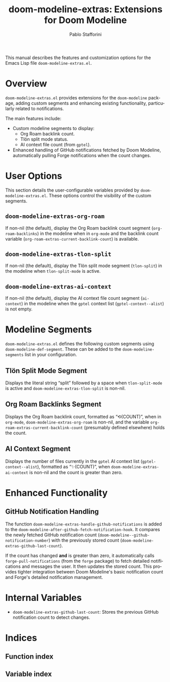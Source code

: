 #+title: doom-modeline-extras: Extensions for Doom Modeline
#+author: Pablo Stafforini
#+email: pablo@stafforini.com
#+language: en
#+options: ':t toc:t author:t email:t num:t
#+startup: content
#+export_file_name: doom-modeline-extras.info
#+texinfo_filename: doom-modeline-extras.info
#+texinfo_dir_category: Emacs misc features
#+texinfo_dir_title: Doom Modeline Extras: (doom-modeline-extras)
#+texinfo_dir_desc: Extensions for Doom Modeline

This manual describes the features and customization options for the Emacs Lisp file =doom-modeline-extras.el=.

* Overview
:PROPERTIES:
:CUSTOM_ID: h:overview
:END:

=doom-modeline-extras.el= provides extensions for the =doom-modeline= package, adding custom segments and enhancing existing functionality, particularly related to notifications.

The main features include:

+ Custom modeline segments to display:
  + Org Roam backlink count.
  + Tlön split mode status.
  + AI context file count (from =gptel=).
+ Enhanced handling of GitHub notifications fetched by Doom Modeline, automatically pulling Forge notifications when the count changes.

* User Options
:PROPERTIES:
:CUSTOM_ID: h:user-options
:END:

This section details the user-configurable variables provided by =doom-modeline-extras.el=. These options control the visibility of the custom segments.

** ~doom-modeline-extras-org-roam~
:PROPERTIES:
:CUSTOM_ID: h:doom-modeline-extras-org-roam
:END:

#+vindex: doom-modeline-extras-org-roam
If non-nil (the default), display the Org Roam backlink count segment (=org-roam-backlinks=) in the modeline when in =org-mode= and the backlink count variable (=org-roam-extras-current-backlink-count=) is available.

** ~doom-modeline-extras-tlon-split~
:PROPERTIES:
:CUSTOM_ID: h:doom-modeline-extras-tlon-split
:END:

#+vindex: doom-modeline-extras-tlon-split
If non-nil (the default), display the Tlön split mode segment (=tlon-split=) in the modeline when =tlon-split-mode= is active.

** ~doom-modeline-extras-ai-context~
:PROPERTIES:
:CUSTOM_ID: h:doom-modeline-extras-ai-context
:END:

#+vindex: doom-modeline-extras-ai-context
If non-nil (the default), display the AI context file count segment (=ai-context=) in the modeline when the =gptel= context list (=gptel-context--alist=) is not empty.

* Modeline Segments
:PROPERTIES:
:CUSTOM_ID: h:modeline-segments
:END:

=doom-modeline-extras.el= defines the following custom segments using ~doom-modeline-def-segment~. These can be added to the ~doom-modeline-segments~ list in your configuration.

** Tlön Split Mode Segment
:PROPERTIES:
:CUSTOM_ID: h:tlon-split-segment
:END:

#+vindex: tlon-split
Displays the literal string "split" followed by a space when =tlon-split-mode= is active and ~doom-modeline-extras-tlon-split~ is non-nil.

** Org Roam Backlinks Segment
:PROPERTIES:
:CUSTOM_ID: h:org-roam-backlinks-segment
:END:

#+vindex: org-roam-backlinks
Displays the Org Roam backlink count, formatted as "⟲(COUNT)", when in =org-mode=, ~doom-modeline-extras-org-roam~ is non-nil, and the variable =org-roam-extras-current-backlink-count= (presumably defined elsewhere) holds the count.

** AI Context Segment
:PROPERTIES:
:CUSTOM_ID: h:ai-context-segment
:END:

#+vindex: ai-context
Displays the number of files currently in the =gptel= AI context list (=gptel-context--alist=), formatted as "✨(COUNT)", when ~doom-modeline-extras-ai-context~ is non-nil and the count is greater than zero.

* Enhanced Functionality
:PROPERTIES:
:CUSTOM_ID: h:enhanced-functionality
:END:

** GitHub Notification Handling
:PROPERTIES:
:CUSTOM_ID: h:github-notification-handling
:END:

#+findex: doom-modeline-extras-handle-github-notifications
The function ~doom-modeline-extras-handle-github-notifications~ is added to the ~doom-modeline-after-github-fetch-notification-hook~. It compares the newly fetched GitHub notification count (=doom-modeline--github-notification-number=) with the previously stored count (=doom-modeline-extras-github-last-count=).

If the count has changed *and* is greater than zero, it automatically calls ~forge-pull-notifications~ (from the =forge= package) to fetch detailed notifications and messages the user. It then updates the stored count. This provides tighter integration between Doom Modeline's basic notification count and Forge's detailed notification management.

* Internal Variables
:PROPERTIES:
:CUSTOM_ID: h:internal-variables
:END:

+ ~doom-modeline-extras-github-last-count~: Stores the previous GitHub notification count to detect changes.

* Indices
:PROPERTIES:
:CUSTOM_ID: h:indices
:END:

** Function index
:PROPERTIES:
:INDEX: fn
:CUSTOM_ID: h:function-index
:END:

** Variable index
:PROPERTIES:
:INDEX: vr
:CUSTOM_ID: h:variable-index
:END:
